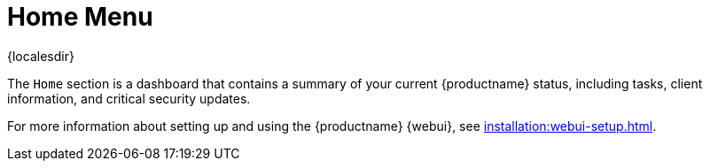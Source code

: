 [[ref-home-menu]]
= Home Menu

{localesdir} 


The [guimenu]``Home`` section is a dashboard that contains a summary of your current {productname} status, including tasks, client information, and critical security updates.

For more information about setting up and using the {productname} {webui}, see xref:installation:webui-setup.adoc[].
